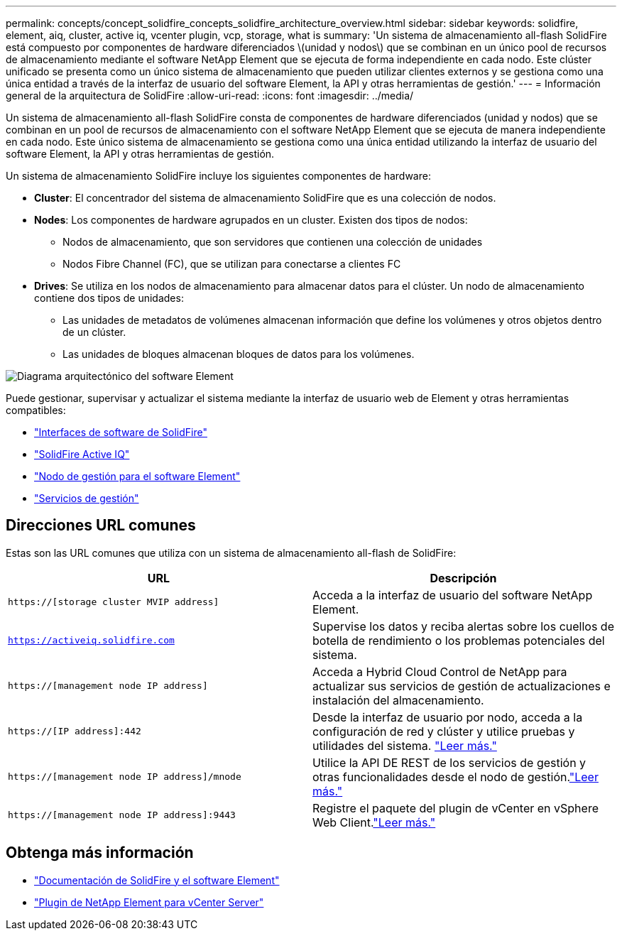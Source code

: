 ---
permalink: concepts/concept_solidfire_concepts_solidfire_architecture_overview.html 
sidebar: sidebar 
keywords: solidfire, element, aiq, cluster, active iq, vcenter plugin, vcp, storage, what is 
summary: 'Un sistema de almacenamiento all-flash SolidFire está compuesto por componentes de hardware diferenciados \(unidad y nodos\) que se combinan en un único pool de recursos de almacenamiento mediante el software NetApp Element que se ejecuta de forma independiente en cada nodo. Este clúster unificado se presenta como un único sistema de almacenamiento que pueden utilizar clientes externos y se gestiona como una única entidad a través de la interfaz de usuario del software Element, la API y otras herramientas de gestión.' 
---
= Información general de la arquitectura de SolidFire
:allow-uri-read: 
:icons: font
:imagesdir: ../media/


[role="lead"]
Un sistema de almacenamiento all-flash SolidFire consta de componentes de hardware diferenciados (unidad y nodos) que se combinan en un pool de recursos de almacenamiento con el software NetApp Element que se ejecuta de manera independiente en cada nodo. Este único sistema de almacenamiento se gestiona como una única entidad utilizando la interfaz de usuario del software Element, la API y otras herramientas de gestión.

Un sistema de almacenamiento SolidFire incluye los siguientes componentes de hardware:

* *Cluster*: El concentrador del sistema de almacenamiento SolidFire que es una colección de nodos.
* *Nodes*: Los componentes de hardware agrupados en un cluster. Existen dos tipos de nodos:
+
** Nodos de almacenamiento, que son servidores que contienen una colección de unidades
** Nodos Fibre Channel (FC), que se utilizan para conectarse a clientes FC


* *Drives*: Se utiliza en los nodos de almacenamiento para almacenar datos para el clúster. Un nodo de almacenamiento contiene dos tipos de unidades:
+
** Las unidades de metadatos de volúmenes almacenan información que define los volúmenes y otros objetos dentro de un clúster.
** Las unidades de bloques almacenan bloques de datos para los volúmenes.




image::../media/solidfire_concepts_guide_architecture_image.gif[Diagrama arquitectónico del software Element]

Puede gestionar, supervisar y actualizar el sistema mediante la interfaz de usuario web de Element y otras herramientas compatibles:

* link:../concepts/concept_intro_solidfire_software_interfaces.html["Interfaces de software de SolidFire"]
* link:../concepts/concept_intro_solidfire_active_iq.html["SolidFire Active IQ"]
* link:../concepts/concept_intro_management_node.html["Nodo de gestión para el software Element"]
* link:../concepts/concept_intro_management_services_for_afa.html["Servicios de gestión"]




== Direcciones URL comunes

Estas son las URL comunes que utiliza con un sistema de almacenamiento all-flash de SolidFire:

[cols="2*"]
|===
| URL | Descripción 


| `https://[storage cluster MVIP address]` | Acceda a la interfaz de usuario del software NetApp Element. 


| `https://activeiq.solidfire.com` | Supervise los datos y reciba alertas sobre los cuellos de botella de rendimiento o los problemas potenciales del sistema. 


| `https://[management node IP address]` | Acceda a Hybrid Cloud Control de NetApp para actualizar sus servicios de gestión de actualizaciones e instalación del almacenamiento. 


| `https://[IP address]:442` | Desde la interfaz de usuario por nodo, acceda a la configuración de red y clúster y utilice pruebas y utilidades del sistema. link:../storage/task_per_node_access_settings.html["Leer más."] 


| `https://[management node IP address]/mnode` | Utilice la API DE REST de los servicios de gestión y otras funcionalidades desde el nodo de gestión.link:../mnode/task_mnode_work_overview.html["Leer más."] 


| `https://[management node IP address]:9443` | Registre el paquete del plugin de vCenter en vSphere Web Client.link:https://docs.netapp.com/us-en/vcp/vcp_task_getstarted.html["Leer más."^] 
|===


== Obtenga más información

* https://docs.netapp.com/us-en/element-software/index.html["Documentación de SolidFire y el software Element"]
* https://docs.netapp.com/us-en/vcp/index.html["Plugin de NetApp Element para vCenter Server"^]

